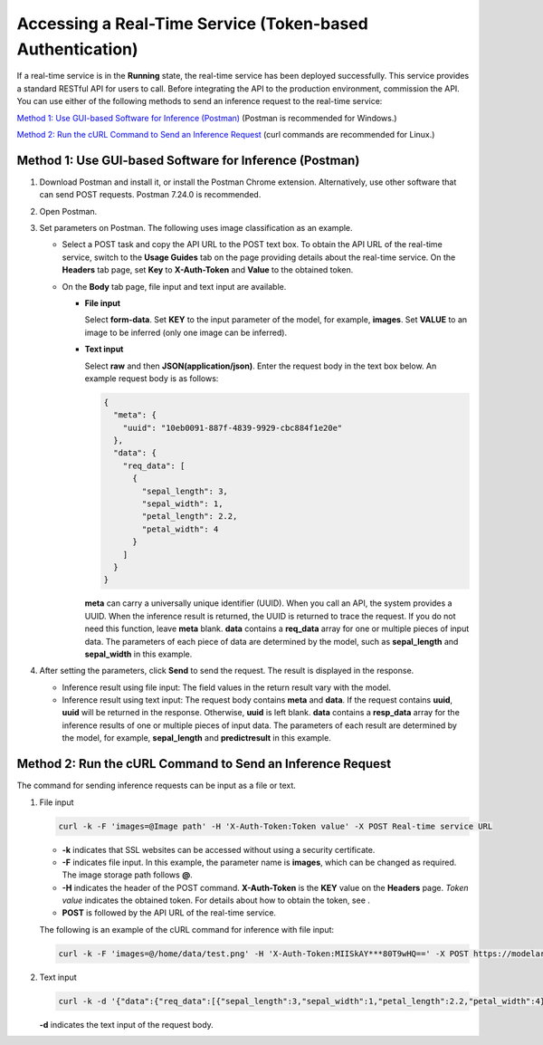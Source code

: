 Accessing a Real-Time Service (Token-based Authentication)
==========================================================

If a real-time service is in the **Running** state, the real-time service has been deployed successfully. This service provides a standard RESTful API for users to call. Before integrating the API to the production environment, commission the API. You can use either of the following methods to send an inference request to the real-time service:

`Method 1: Use GUI-based Software for Inference (Postman) <#method-1:-use-gui-based-software-for-inference-(postman)>`__ (Postman is recommended for Windows.)

`Method 2: Run the cURL Command to Send an Inference Request <#method-2:-run-the-curl-command-to-send-an-inference-request>`__ (curl commands are recommended for Linux.)

Method 1: Use GUI-based Software for Inference (Postman)
--------------------------------------------------------

#. Download Postman and install it, or install the Postman Chrome extension. Alternatively, use other software that can send POST requests. Postman 7.24.0 is recommended.
#. Open Postman.
#. Set parameters on Postman. The following uses image classification as an example.

   -  Select a POST task and copy the API URL to the POST text box. To obtain the API URL of the real-time service, switch to the **Usage Guides** tab on the page providing details about the real-time service. On the **Headers** tab page, set **Key** to **X-Auth-Token** and **Value** to the obtained token.
   -  On the **Body** tab page, file input and text input are available.

      -  **File input**

         Select **form-data**. Set **KEY** to the input parameter of the model, for example, **images**. Set **VALUE** to an image to be inferred (only one image can be inferred).

      -  **Text input**

         Select **raw** and then **JSON(application/json)**. Enter the request body in the text box below. An example request body is as follows:

         .. code-block::

            {
              "meta": {
                "uuid": "10eb0091-887f-4839-9929-cbc884f1e20e"
              },
              "data": {
                "req_data": [
                  {
                    "sepal_length": 3,
                    "sepal_width": 1,
                    "petal_length": 2.2,
                    "petal_width": 4
                  }
                ]
              }
            }

         **meta** can carry a universally unique identifier (UUID). When you call an API, the system provides a UUID. When the inference result is returned, the UUID is returned to trace the request. If you do not need this function, leave **meta** blank. **data** contains a **req_data** array for one or multiple pieces of input data. The parameters of each piece of data are determined by the model, such as **sepal_length** and **sepal_width** in this example.

#. After setting the parameters, click **Send** to send the request. The result is displayed in the response.

   -  Inference result using file input: The field values in the return result vary with the model.
   -  Inference result using text input: The request body contains **meta** and **data**. If the request contains **uuid**, **uuid** will be returned in the response. Otherwise, **uuid** is left blank. **data** contains a **resp_data** array for the inference results of one or multiple pieces of input data. The parameters of each result are determined by the model, for example, **sepal_length** and **predictresult** in this example.

Method 2: Run the cURL Command to Send an Inference Request
-----------------------------------------------------------

The command for sending inference requests can be input as a file or text.

#. File input

   .. code-block::

      curl -k -F 'images=@Image path' -H 'X-Auth-Token:Token value' -X POST Real-time service URL

   -  **-k** indicates that SSL websites can be accessed without using a security certificate.
   -  **-F** indicates file input. In this example, the parameter name is **images**, which can be changed as required. The image storage path follows **@**.
   -  **-H** indicates the header of the POST command. **X-Auth-Token** is the **KEY** value on the **Headers** page. *Token value* indicates the obtained token. For details about how to obtain the token, see .
   -  **POST** is followed by the API URL of the real-time service.

   The following is an example of the cURL command for inference with file input:

   .. code-block::

      curl -k -F 'images=@/home/data/test.png' -H 'X-Auth-Token:MIISkAY***80T9wHQ==' -X POST https://modelarts-infers-1.xxx/v1/infers/eb3e0c54-3dfa-4750-af0c-95c45e5d3e83

#. Text input

   .. code-block::

      curl -k -d '{"data":{"req_data":[{"sepal_length":3,"sepal_width":1,"petal_length":2.2,"petal_width":4}]}}' -H 'X-Auth-Token:MIISkAY***80T9wHQ==' -H 'Content-type: application/json' -X POST https://modelarts-infers-1.xxx/v1/infers/eb3e0c54-3dfa-4750-af0c-95c45e5d3e83

   **-d** indicates the text input of the request body.


